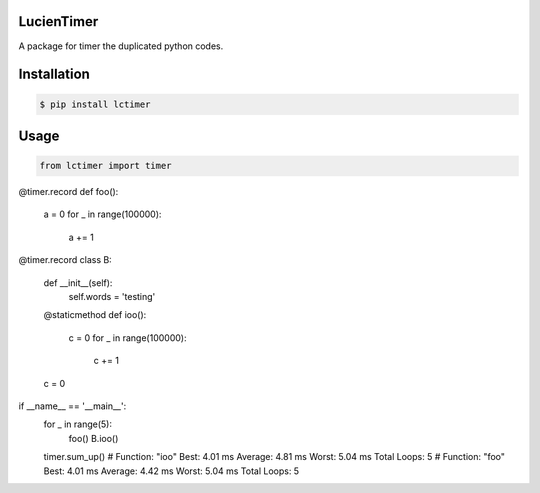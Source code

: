 LucienTimer
=========

A package for timer the duplicated python codes.

Installation
============

.. code-block:: bash

    $ pip install lctimer

Usage
=====

.. code-block:: python

    from lctimer import timer

@timer.record
def foo():
	a = 0
	for _ in range(100000):
		a += 1


@timer.record
class B:

	def __init__(self):
		self.words = 'testing'

	@staticmethod
	def ioo():
		c = 0
		for _ in range(100000):
			c += 1

	c = 0


if __name__ == '__main__':
	for _ in range(5):
		foo()
		B.ioo()

	timer.sum_up()
	# Function: "ioo"	Best: 4.01 ms	Average: 4.81 ms	Worst: 5.04 ms	Total Loops: 5
	# Function: "foo"	Best: 4.01 ms	Average: 4.42 ms	Worst: 5.04 ms	Total Loops: 5